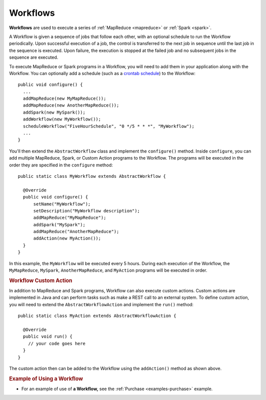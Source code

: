 .. meta::
    :author: Cask Data, Inc.
    :copyright: Copyright © 2014-2015 Cask Data, Inc.

.. _workflows:

============================================
Workflows
============================================

**Workflows** are used to execute a series of :ref:`MapReduce <mapreduce>` or :ref:`Spark <spark>`.

A Workflow is given a sequence of jobs that follow each other, with an optional schedule
to run the Workflow periodically. Upon successful execution of a job, the control is
transferred to the next job in sequence until the last job in the sequence is executed. Upon
failure, the execution is stopped at the failed job and no subsequent jobs in the sequence
are executed.

To execute MapReduce or Spark programs in a Workflow, you will need to add them in your
application along with the Workflow. You can optionally add a schedule (such as a
`crontab schedule <../../reference-manual/javadocs/co/cask/cdap/api/app/AbstractApplication.html#scheduleWorkflow(java.lang.String,%20java.lang.String,%20java.lang.String)>`__)
to the Workflow::

  public void configure() {
    ...
    addMapReduce(new MyMapReduce());
    addMapReduce(new AnotherMapReduce());
    addSpark(new MySpark());
    addWorkflow(new MyWorkflow());
    scheduleWorkflow("FiveHourSchedule", "0 */5 * * *", "MyWorkflow");
    ...
  }

You'll then extend the ``AbstractWorkflow`` class and implement the
``configure()`` method. Inside ``configure``, you can add multiple MapReduce, Spark, or Custom Action
programs to the Workflow. The programs will be executed in the order they are specified in the ``configure``
method::

  public static class MyWorkflow extends AbstractWorkflow {

    @Override
    public void configure() {
        setName("MyWorkflow");
        setDescription("MyWorkflow description");
        addMapReduce("MyMapReduce");
        addSpark("MySpark");
        addMapReduce("AnotherMapReduce");
        addAction(new MyAction());
    }
  }

In this example, the ``MyWorkflow`` will be executed every 5 hours. During each execution of the Workflow,
the ``MyMapReduce``, ``MySpark``, ``AnotherMapReduce``, and ``MyAction`` programs will be executed in order.

.. rubric::  Workflow Custom Action

In addition to MapReduce and Spark programs, Workflow can also execute custom actions. Custom actions are
implemented in Java and can perform tasks such as make a REST call to an external system. To define
custom action, you will need to extend the ``AbstractWorkflowAction`` and implement the ``run()`` method::

  public static class MyAction extends AbstractWorkflowAction {

    @Override
    public void run() {
      // your code goes here
    }
  }

The custom action then can be added to the Workflow using the ``addAction()`` method as shown above.

.. rubric::  Example of Using a Workflow

- For an example of use of **a Workflow,** see the :ref:`Purchase
  <examples-purchase>` example.
